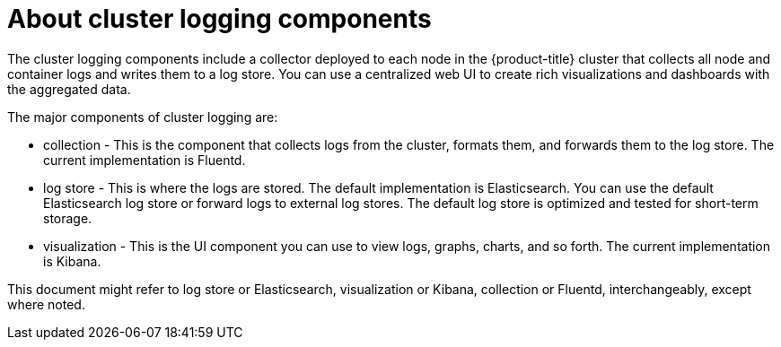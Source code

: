 // Module included in the following assemblies:
//
// * logging/cluster-logging.adoc
// * virt/logging_events_monitoring/virt-openshift-cluster-monitoring.adoc


ifeval::["{context}" == "virt-openshift-cluster-monitoring"]
:virt-logging:
endif::[]

[id="cluster-logging-about-components_{context}"]
= About cluster logging components 

The cluster logging components include a collector deployed to each node in the {product-title} cluster 
that collects all node and container logs and writes them to a log store. You can use a centralized web UI 
to create rich visualizations and dashboards with the aggregated data.

The major components of cluster logging are:

* collection - This is the component that collects logs from the cluster, formats them, and forwards them to the log store. The current implementation is Fluentd.
* log store - This is where the logs are stored. The default implementation is Elasticsearch. You can use the default Elasticsearch log store or forward logs to external log stores. The default log store is optimized and tested for short-term storage.
* visualization - This is the UI component you can use to view logs, graphs, charts, and so forth. The current implementation is Kibana.

ifndef::virt-logging[]
This document might refer to log store or Elasticsearch, visualization or Kibana, collection or Fluentd, interchangeably, except where noted.
endif::virt-logging[]

ifeval::["{context}" == "virt-openshift-cluster-monitoring"]
:!virt-logging:
endif::[]
